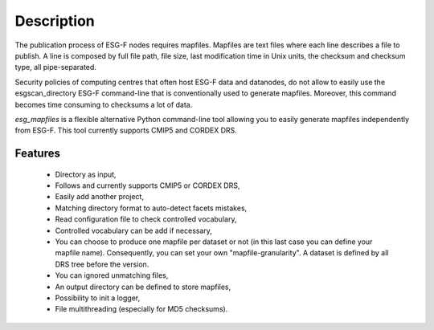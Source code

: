 ***********
Description
***********

The publication process of ESG-F nodes requires mapfiles. Mapfiles are text files where each line describes a file to publish. A line is composed by full file path, file size, last modification time in Unix units, the checksum and checksum type, all pipe-separated.

Security policies of computing centres that often host ESG-F data and datanodes, do not allow to easily use the esgscan_directory ESG-F command-line that is conventionally used to generate mapfiles. Moreover, this command becomes time consuming to checksums a lot of data.

*esg_mapfiles* is a flexible alternative Python command-line tool allowing you to easily generate mapfiles independently from ESG-F. This tool currently supports CMIP5 and CORDEX DRS.

Features
--------

 * Directory as input,
 * Follows and currently supports CMIP5 or CORDEX DRS,
 * Easily add another project,
 * Matching directory format to auto-detect facets mistakes, 
 * Read configuration file to check controlled vocabulary,
 * Controlled vocabulary can be add if necessary,
 * You can choose to produce one mapfile per dataset or not (in this last case you can define your mapfile name). Consequently, you can set your own "mapfile-granularity". A dataset is defined by all DRS tree before the version.
 * You can ignored unmatching files,
 * An output directory can be defined to store mapfiles,
 * Possibility to init a logger,
 * File multithreading (especially for MD5 checksums).
